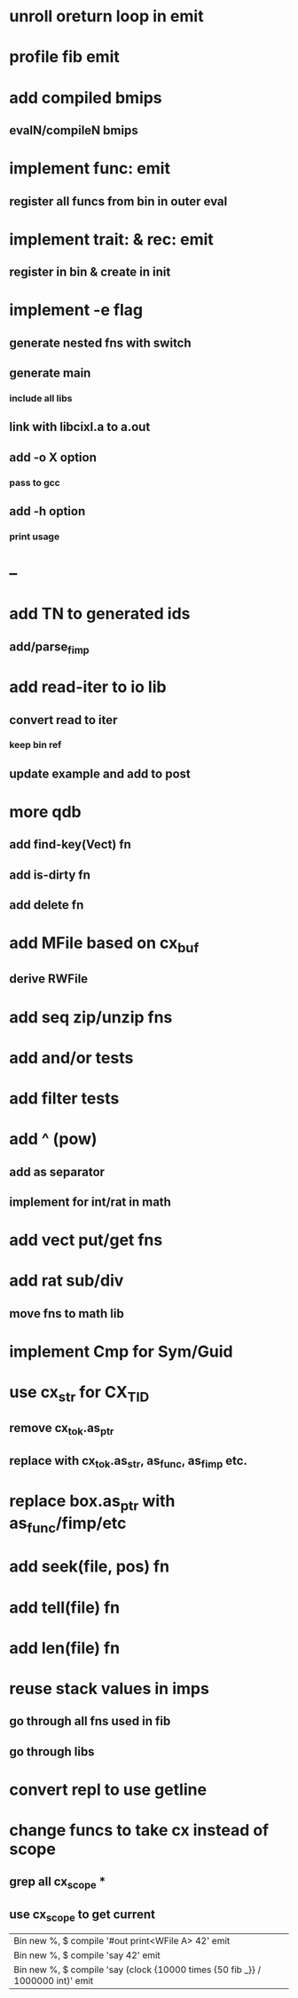 * unroll oreturn loop in emit
* profile fib emit
* add compiled bmips
** evalN/compileN bmips
* implement func: emit
** register all funcs from bin in outer eval
* implement trait: & rec: emit
** register in bin & create in init
* implement -e flag
** generate nested fns with switch
** generate main
*** include all libs
** link with libcixl.a to a.out
** add -o X option
*** pass to gcc
** add -h option
*** print usage
* --
* add TN to generated ids
** add/parse_fimp
* add read-iter to io lib
** convert read to iter
*** keep bin ref
** update example and add to post
* more qdb
** add find-key(Vect) fn
** add is-dirty fn
** add delete fn
* add MFile based on cx_buf
** derive RWFile
* add seq zip/unzip fns
* add and/or tests
* add filter tests
* add ^ (pow)
** add as separator
** implement for int/rat in math
* add vect put/get fns
* add rat sub/div
** move fns to math lib
* implement Cmp for Sym/Guid
* use cx_str for CX_TID
** remove cx_tok.as_ptr
** replace with cx_tok.as_str, as_func, as_fimp etc.
* replace box.as_ptr with as_func/fimp/etc
* add seek(file, pos) fn
* add tell(file) fn
* add len(file) fn
* reuse stack values in imps
** go through all fns used in fib
** go through libs
* convert repl to use getline
* change funcs to take cx instead of scope
** grep all cx_scope *
** use cx_scope to get current

| Bin new %, $ compile '#out print<WFile A> 42' emit
| Bin new %, $ compile 'say 42' emit
| Bin new %, $ compile 'say (clock {10000 times {50 fib _}} / 1000000 int)' emit
